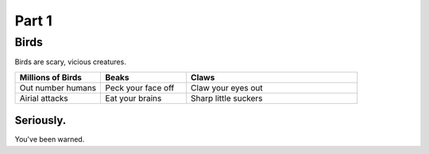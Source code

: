 #########
Part 1
#########

*********
Birds
*********
Birds are scary, vicious creatures.


.. list-table::
   :widths: 25 25 50
   :header-rows: 1

   * - Millions of Birds
     - Beaks
     - Claws
   * - Out number humans
     - Peck your face off
     - Claw your eyes out
   * - Airial attacks
     - Eat your brains
     - Sharp little suckers
     
     
============
Seriously.
============
You've been warned.





